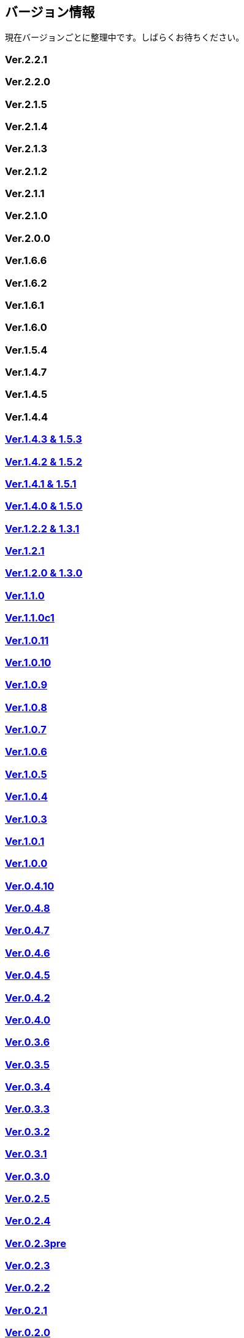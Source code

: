 :lang: ja
:doctype: article

## バージョン情報

現在バージョンごとに整理中です。しばらくお待ちください。

### Ver.2.2.1

### Ver.2.2.0

### Ver.2.1.5

### Ver.2.1.4

### Ver.2.1.3

### Ver.2.1.2

### Ver.2.1.1

### Ver.2.1.0

### Ver.2.0.0

### Ver.1.6.6

### Ver.1.6.2

### Ver.1.6.1

### Ver.1.6.0

### Ver.1.5.4

### Ver.1.4.7

### Ver.1.4.5

### Ver.1.4.4

### link:/history/history1.4.2and1.5.2.html[Ver.1.4.3 & 1.5.3]

### link:/history/history1.4.2and1.5.2.html[Ver.1.4.2 & 1.5.2]

### link:/history/history1.4.1and1.5.1.html[Ver.1.4.1 & 1.5.1]

### link:/history/history1.4.0and1.5.0.html[Ver.1.4.0 & 1.5.0]

### link:/history/history1.2.2and1.3.1.html[Ver.1.2.2 & 1.3.1]

### link:/history/history1.2.1.html[Ver.1.2.1]

### link:/history/history1.2.0and1.3.0.html[Ver.1.2.0 & 1.3.0]

### link:/history/history1.1.0.html[Ver.1.1.0]

### link:/history/history1.1.0c1.html[Ver.1.1.0c1]

### link:/history/history1.0.11.html[Ver.1.0.11]

### link:/history/history1.0.10.html[Ver.1.0.10]

### link:/history/history1.0.9.html[Ver.1.0.9]

### link:/history/history1.0.8.html[Ver.1.0.8]

### link:/history/history1.0.7.html[Ver.1.0.7]

### link:/history/history1.0.6.html[Ver.1.0.6]

### link:/history/history1.0.5.html[Ver.1.0.5]

### link:/history/history1.0.4.html[Ver.1.0.4]

### link:/history/history1.0.3.html[Ver.1.0.3]

### link:/history/history1.0.1.html[Ver.1.0.1]

### link:/history/history1.0.0.html[Ver.1.0.0]

### link:/history/history0.4.10.html[Ver.0.4.10]

### link:/history/history0.4.8.html[Ver.0.4.8]

### link:/history/history0.4.7.html[Ver.0.4.7]

### link:/history/history0.4.6.html[Ver.0.4.6]

### link:/history/history0.4.5.html[Ver.0.4.5]

### link:/history/history0.4.2.html[Ver.0.4.2]

### link:/history/history0.4.0.html[Ver.0.4.0]

### link:/history/history0.3.6.html[Ver.0.3.6]

### link:/history/history0.3.5.html[Ver.0.3.5]

### link:/history/history0.3.4.html[Ver.0.3.4]

### link:/history/history0.3.3.html[Ver.0.3.3]

### link:/history/history0.3.2.html[Ver.0.3.2]

### link:/history/history0.3.1.html[Ver.0.3.1]

### link:/history/history0.3.0.html[Ver.0.3.0]

### link:/history/history0.2.5.html[Ver.0.2.5]

### link:/history/history0.2.4.html[Ver.0.2.4]

### link:/history/history0.2.3pre.html[Ver.0.2.3pre]

### link:/history/history0.2.3.html[Ver.0.2.3]

### link:/history/history0.2.3.html[Ver.0.2.2]

### link:/history/history0.2.1.html[Ver.0.2.1]

### link:/history/history0.2.0.html[Ver.0.2.0]

### link:/history/history0.1.3.html[Ver.0.1.3]

### link:/history/history0.1.2.html[Ver.0.1.2]

### link:/history/history0.1.1.html[Ver.0.1.1]

### link:/history/history0.1.0post.html[Ver.0.1.0post]

### link:/history/history0.1.0.html[Ver.0.1.0]

### link:/history/history0.0.12.html[Ver.0.0.12]

### link:/history/history0.0.0.html[Ver.0.0.0]


